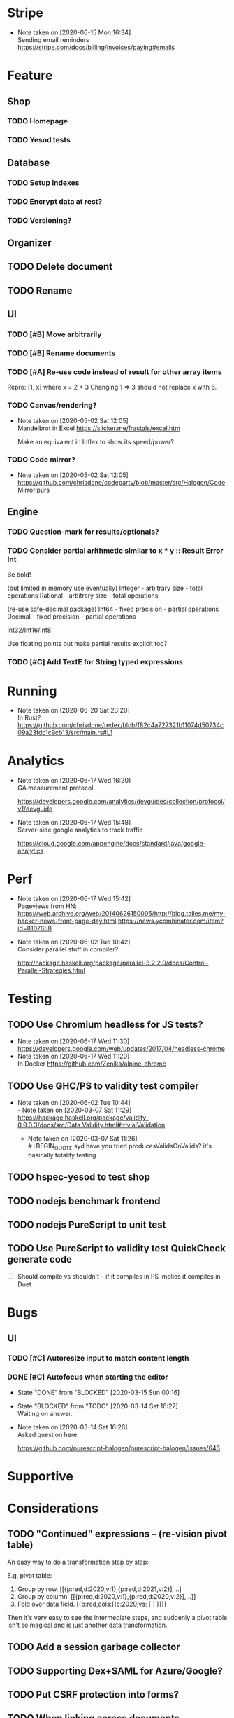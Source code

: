 * Stripe
  - Note taken on [2020-06-15 Mon 16:34] \\
    Sending email reminders https://stripe.com/docs/billing/invoices/paying#emails
* Feature
** Shop
*** TODO Homepage
*** TODO Yesod tests
** Database
*** TODO Setup indexes
*** TODO Encrypt data at rest?
*** TODO Versioning?
** Organizer
** TODO Delete document
** TODO Rename
** UI
*** TODO [#B] Move arbitrarily
*** TODO [#B] Rename documents
*** TODO [#A] Re-use code instead of result for other array items
Repro:
[1, x] where x = 2 * 3
Changing 1 => 3 should not replace x with 6.
*** TODO Canvas/rendering?
    - Note taken on [2020-05-02 Sat 12:05] \\
      Mandelbrot in Excel https://slicker.me/fractals/excel.htm

      Make an equivalent in Inflex to show its speed/power?
*** TODO Code mirror?
    - Note taken on [2020-05-02 Sat 12:05] \\
      https://github.com/chrisdone/codeparty/blob/master/src/Halogen/CodeMirror.purs
** Engine
*** TODO Question-mark for results/optionals?
*** TODO Consider partial arithmetic similar to x * y :: Result Error Int
Be bold!

(but limited in memory use eventually)
Integer - arbitrary size   - total operations
Rational - arbitrary size  - total operations

(re-use safe-decimal package)
Int64 - fixed precision    - partial operations
Decimal - fixed precision  - partial operations

Int32/Int16/Int8

Use floating points but make partial results explicit too?
*** TODO [#C] Add TextE for String typed expressions
* Running
  - Note taken on [2020-06-20 Sat 23:20] \\
    In Rust? https://github.com/chrisdone/redex/blob/f82c4a727321b11074d50734c09a23fdc1c9cb13/src/main.rs#L1
* Analytics
  - Note taken on [2020-06-17 Wed 16:20] \\
    GA measurement protocol

    https://developers.google.com/analytics/devguides/collection/protocol/v1/devguide
  - Note taken on [2020-06-17 Wed 15:48] \\
    Server-side google analytics to track traffic

    https://cloud.google.com/appengine/docs/standard/java/google-analytics
* Perf
  - Note taken on [2020-06-17 Wed 15:42] \\
    Pageviews from HN:
    https://web.archive.org/web/20140626150005/http://blog.talles.me/my-hacker-news-front-page-day.html
    https://news.ycombinator.com/item?id=8107658
  - Note taken on [2020-06-02 Tue 10:42] \\
    Consider parallel stuff in compiler?

    http://hackage.haskell.org/package/parallel-3.2.2.0/docs/Control-Parallel-Strategies.html

* Testing
** TODO Use Chromium headless for JS tests?
   - Note taken on [2020-06-17 Wed 11:30] \\
     https://developers.google.com/web/updates/2017/04/headless-chrome
   - Note taken on [2020-06-17 Wed 11:20] \\
     In Docker https://github.com/Zenika/alpine-chrome
** TODO Use GHC/PS to validity test compiler
   - Note taken on [2020-06-02 Tue 10:44] \\
     - Note taken on [2020-03-07 Sat 11:29] \\
         https://hackage.haskell.org/package/validity-0.9.0.3/docs/src/Data.Validity.html#trivialValidation
       - Note taken on [2020-03-07 Sat 11:26] \\
         #+BEGIN_QUOTE
         syd
         have you tried producesValidsOnValids?
         it's basically totality testing
         #+END_QUOTE
** TODO hspec-yesod to test shop
** TODO nodejs benchmark frontend
** TODO nodejs PureScript to unit test
** TODO Use PureScript to validity test QuickCheck generate code
- [ ] Should compile vs shouldn't -- if it compiles in PS implies it
  compiles in Duet
* Bugs
** UI
*** TODO [#C] Autoresize input to match content length
*** DONE [#C] Autofocus when starting the editor
    CLOSED: [2020-03-15 Sun 00:16]
    - State "DONE"       from "BLOCKED"    [2020-03-15 Sun 00:16]
    - State "BLOCKED"    from "TODO"       [2020-03-14 Sat 16:27] \\
      Waiting on answer.
    - Note taken on [2020-03-14 Sat 16:26] \\
      Asked question here:

      https://github.com/purescript-halogen/purescript-halogen/issues/646
* Supportive
* Considerations
** TODO "Continued" expressions -- (re-vision pivot table)
An easy way to do a transformation step by step:

E.g. pivot table:

1. Group by row. [[{p:red,d:2020,v:1},{p:red,d:2021,v:2}], ..]
2. Group by column. [[{p:red,d:2020,v:1},{p:red,d:2020,v:2}], ..]]
3. Fold over data field. [{p:red,cols:[{c:2020,vs: [ ] }]}]

Then it's very easy to see the intermediate steps, and suddenly a
pivot table isn't so magical and is just another data transformation.

** TODO Add a session garbage collector
** TODO Supporting Dex+SAML for Azure/Google?
** TODO Put CSRF protection into forms?
** TODO When linking across documents
Granularity of changes accepted automatically:
- Accept renames
- Accept data changes
- Accept behavior changes
- Accept type changes -- important, because may fail to compile!
- Accept changes if they type check
- Accept changes if they pass a given test suite
** TODO Consistent use of "input" and "output"
As inputs to functions, as opposed to e.g. "param" or "argument",

or "returns" which is a very imperative term!!
** TODO Lazy display of [infinite] data
** TODO Use streaming JSON parsers (defensive)
   - Note taken on [2020-04-11 Sat 23:42] \\
     https://github.com/chrisdone/streaming-parsers
** TODO Make WAI only approve of local subnet
   - Note taken on [2020-04-04 Sat 13:41] \\
     https://www.digitalocean.com/community/questions/how-to-set-a-ip-restriction-on-nodeport-range-of-do-managed-kubernetes?comment=86684
** TODO Username/organization blacklists!
https://www.quora.com/How-do-sites-prevent-vanity-URLs-from-colliding-with-future-features/answer/Kyle-Neath
** TODO GDPR
** TODO Sending emails?
** TODO Cache-control to make shop faster
   - Note taken on [2020-05-03 Sun 12:21] \\
     Immutible etc
** DONE The cookies spiel - needed before register/login page?
   CLOSED: [2020-04-14 Tue 11:42]
   - State "DONE"       from "TODO"       [2020-04-14 Tue 11:42]
   - Note taken on [2020-04-14 Tue 11:41] \\
     We can also just use server-side analysis with digital fingerprints to
     track people/funnelling. No cookies required.
   - Note taken on [2020-04-14 Tue 11:41] \\
     Nope - not needed for registration/signup.
** TODO Server-side PureScript
   - Note taken on [2020-03-06 Fri 16:20] \\
     Use nodejs for now?
   - Note taken on [2020-03-06 Fri 16:17] \\
     SpiderMonkey probably quite stable?
   - Note taken on [2020-03-05 Thu 09:37] \\
     V8 binary:

     #+BEGIN_SRC
     console.log('waiting');
     setTimeout(function(){
     console.log('hi');
     }, 1000 * 3);
     console.log('me first');
     $ ./d8 test.js
     waiting
     me first
     hi
     #+END_SRC
   - Note taken on [2020-03-05 Thu 09:37] \\
     Investigation into Duktape: https://github.com/svaarala/duktape/issues/2241
   - Note taken on [2020-03-04 Wed 15:26] \\
     Use one of these binaries?

     https://bellard.org/quickjs/bench.html

     NodeJS doesn't have a DOM anyway!
*** DONE review duktape [GOOD]
*** DONE Review hs-duktape [NOT GOOD]
    CLOSED: [2020-03-04 Wed 11:03]
    - State "DONE"       from "TODO"       [2020-03-04 Wed 11:03]
    - Note taken on [2020-03-04 Wed 11:02] \\
      Not very satisfying:

      https://github.com/myfreeweb/hs-duktape/issues/11
      https://github.com/myfreeweb/hs-duktape/issues/10
    - Note taken on [2020-03-04 Wed 11:01] \\
      https://github.com/myfreeweb/hs-duktape/pull/7/files
    - Note taken on [2020-03-04 Wed 10:47] \\
      https://github.com/svaarala/duktape/issues/1853
    - Note taken on [2020-03-04 Wed 10:31] \\
      https://github.com/myfreeweb/hs-duktape/commit/931f5da36454bfb9c6231333f82b14265fb226c8#r37628869
    - Note taken on [2020-03-04 Wed 10:31] \\
      https://github.com/myfreeweb/hs-duktape/commit/68b2ea59fb9c708362007acdc5cb35aca2b0d365
* Competition
** Lobstrs discussion
   - Note taken on [2020-06-18 Thu 14:11] \\
     Loglo https://lobste.rs/s/lrj6mh/loglo_spreadsheet_using_stack_language
   - Note taken on [2020-05-12 Tue 17:59] \\
     TreeSheets https://lobste.rs/s/7catij/how_do_you_take_notes_organize_your#c_kxntgo
** TreeSheets
   - Note taken on [2020-05-12 Tue 17:30] \\
     http://strlen.com/treesheets/
** Notebooks
   - Note taken on [2020-03-07 Sat 16:51] \\
     What’s Wrong with Computational Notebooks?
     Pain Points, Needs, and Design Opportunities
     https://web.eecs.utk.edu/~azh/pubs/Chattopadhyay2020CHI_NotebookPainpoints.pdf
* Research
  - Note taken on [2020-06-15 Mon 17:16] \\
    SMS: https://www.twilio.com/pricing
  - Note taken on [2020-05-19 Tue 09:32] \\
    PureScript got field names right, Haskell got them wrong
    https://tek.brick.do/ff3d4f73-3748-4953-b9dc-4ba8b5237315
  - Note taken on [2020-03-26 Thu 09:33] \\
    https://www.unisonweb.org/
  - Note taken on [2020-03-26 Thu 09:33] \\
    https://www.reddit.com/r/haskell/comments/fov9gt/closure_calculus_is_better_than_the_pure_%CE%BBcalculus/fljg9fb/
** Number hierarchy
   - Note taken on [2020-06-13 Sat 17:19] \\
     Twitter survey on natural https://twitter.com/christopherdone/status/1271781700083818496
   - Note taken on [2020-06-13 Sat 17:03] \\
     Functions which have Int in them:

     #+BEGIN_SRC haskell
     Prelude/Data.List/Data.Vector/Data.Map:
     (!!) :: [a] -> Int -> a
     replicate :: Int -> a -> [a]
     take :: Int -> [a] -> [a]
     drop :: Int -> [a] -> [a]
     splitAt :: Int -> [a] -> ([a], [a])
     #+END_SRC
Natural   -- 123
Integer   -- 123 -123
Decimal 2 -- 123 -123 123.12 -123.12

Identification:

#+BEGIN_SRC haskell
123 :: Natural
-123 :: Integer
123.12 :: Decimal 2
123.1 :: Decimal 1
#+END_SRC

#+BEGIN_SRC haskell
class FromInteger n where fromInteger :: Integer -> n
class FromDecimal i n where fromDecimal :: Decimal i -> n

instance FromInteger Integer
instance FromInteger (Decimal n)

instance FromDecimal subset (Decimal superset) where subset <= superset
  -- e.g. fromDecimal (1.1 :: Decimal 1) :: Decimal 2
#+END_SRC
* Mantras
** UI failures
- "The CSRF token has expired." refuses to login. Users don't know WTF
  a CSRF token is, and nor do they care.
- "Generically failed, please refresh" crap like [[file+emacs:org/mantras-ui-failure.png][this]] mailgun failure
- Scroll within scroll
- Focus stealing
* DigitalOcean
  - Note taken on [2020-06-12 Fri 13:29] \\
    We to block e.g. http://134.209.20.251:30909/
  - Note taken on [2020-04-14 Tue 10:55] \\
    externalTrafficPolicy is the key trick:

    http://64.227.44.55:30909/ =>

    #+BEGIN_SRC
    remoteHost = 109.175.148.125:56616,
    #+END_SRC

    https://inflex.io/ =>

    #+BEGIN_SRC
    remoteHost = 10.106.0.4:39350,
    #+END_SRC

    We can set an environment variable like ACCEPT_CIDR and make a Wai
    middleware which will only accept connections from IPs which are
    within that CIDR.
  - Note taken on [2020-04-04 Sat 10:29] \\
    Load balancer name issue:

    https://cloudsupport.digitalocean.com/s/my-tickets
  - Note taken on [2020-03-29 Sun 18:11] \\
    Consider e.g. rancher or coreos - a way to spin up a droplet with a
    single file like "run this docker image".
  - Note taken on [2020-03-29 Sun 17:45] \\
    Got a basic deploy working with DO's load balancer (with HTTPS), a
    single droplet (a heavy full ubuntu machine with docker-machine on
    it).

    Deploy step is basically:

    docker-machine up -d

    And we change the docker image to something else to deploy a new instance.
  - Note taken on [2020-03-29 Sun 17:10] \\
    Via docker-machine:

    time docker-machine create   --driver digitalocean   --digitalocean-access-token $(cat ~/.do-token)   --digitalocean-monitoring   --digitalocean-region "lon1"   --digitalocean-size "s-1vcpu-1gb" inflex-server
  - Note taken on [2020-03-29 Sun 12:36] \\
    Looks like this guy has it right:

    https://www.digitalocean.com/community/questions/kubernetes-deployment-with-external-load-balancer-zero-downtime-rollouts
- [ ] Proxying http://hackage.haskell.org/package/warp-3.3.9/docs/Network-Wai-Handler-Warp.html#v:setProxyProtocolRequired
#+BEGIN_SRC
chris@precision:~$ doctl auth init
Please authenticate doctl for use with your DigitalOcean account. You can generate a token in the control panel at https://cloud.digitalocean.com/account/api/token

Enter your access token:
Validating token... OK

chris@precision:~$ doctl kubernetes cluster kubeconfig save inflex-server
Notice: Adding cluster credentials to kubeconfig file found in "/home/chris/.kube/config"
Notice: Setting current-context to do-lon1-inflex-server
chris@precision:~$
#+END_SRC
* Security
  - Note taken on [2020-06-19 Fri 11:17] \\
    Add a backup domain for the API part of the service?
    E.g. inflex-io.com or inflex-api.com

    #+BEGIN_QUOTE
    In hindsight, using a .IO domain for our core APIs was not a great
    choice. The outage on September 20th showed how severe the problems
    and support infrastructure are. Based on our experience we would
    advise against using a .IO domain name if availability is important.

    To work around the DNS issue, Stream’s API traffic now runs on a .com
    domain name. The site still runs on .io since this is harder to change
    and not as critical in terms of uptime. To further improve reliability
    we’re considering:

    Adding a backup .ORG domain name.
    Using a backup DNS provider for either the .COM or .ORG domain name.
    Implementing client-side DNS failover in our SDKs.
    #+END_QUOTE

    https://hackernoon.com/stop-using-io-domain-names-for-production-traffic-b6aa17eeac20

* References
  - Note taken on [2020-06-07 Sun 19:00] \\
    Type Inference with Polymorphic Recursion
    http://citeseerx.ist.psu.edu/viewdoc/download?doi=10.1.1.42.3091&rep=rep1&type=pdf
  - Note taken on [2020-06-07 Sun 12:19] \\
    #+BEGIN_SRC
    -- So for both Hugs and GHC, a recursive type is not generalized
    -- inferred.  You need a type signature.

    -- ERROR "inflex-lang/src/Q.hs":4 - Type error in application
    -- *** Expression     : f (n - 1) 'a'
    -- *** Term           : 'a'
    -- *** Type           : Char
    -- *** Does not match : ()

    -- • Couldn't match expected type ‘()’ with actual type ‘Char’
    --      • In the second argument of ‘f’, namely ‘'a'’
    --        In the expression: f (n - 1) 'a'

    f :: Int -> a -> Int
    f 0 x = 0
    f 1 x = f 0 ()
    f n x = f (n-1) 'a'
    #+END_SRC
  - Note taken on [2020-06-07 Sun 11:23] \\
    http://reasonableapproximation.net/2019/05/05/hindley-milner.html
  - Note taken on [2020-06-07 Sun 11:16] \\
    Type classes: confluence, coherence and global uniqueness
    http://blog.ezyang.com/2014/07/type-classes-confluence-coherence-global-uniqueness/
  - Note taken on [2020-06-07 Sun 11:15] \\
    Rust trait coherence

    https://doc.rust-lang.org/reference/items/implementations.html#trait-implementation-coherence
  - Note taken on [2020-06-07 Sun 11:09] \\
    Haskell with only one typeclass http://okmij.org/ftp/Haskell/TypeClass.html#Haskell1
  - Note taken on [2020-06-07 Sun 11:05] \\
    Algorithmically Scrapping Your Typeclasses
    https://reasonablypolymorphic.com/blog/algorithmic-sytc/
  - Note taken on [2020-06-07 Sun 11:04] \\
    Typing Haskell in Haskell https://gist.github.com/chrisdone/0075a16b32bfd4f62b7b#ambiguity-and-defaults
  - Note taken on [2020-06-07 Sun 11:02] \\
    Type class vs the world https://www.youtube.com/watch?v=hIZxTQP1ifo
  - Note taken on [2020-06-07 Sun 11:01] \\
    http://www.cs.bu.edu/techreports/pdf/1993-019-recursivetype.pdf
  - Note taken on [2020-06-07 Sun 11:01] \\
    http://ropas.snu.ac.kr/lib/dock/He1993.pdf
  - Note taken on [2020-06-07 Sun 11:01] \\
    https://pchiusano.github.io/2018-02-13/typeclasses.html
